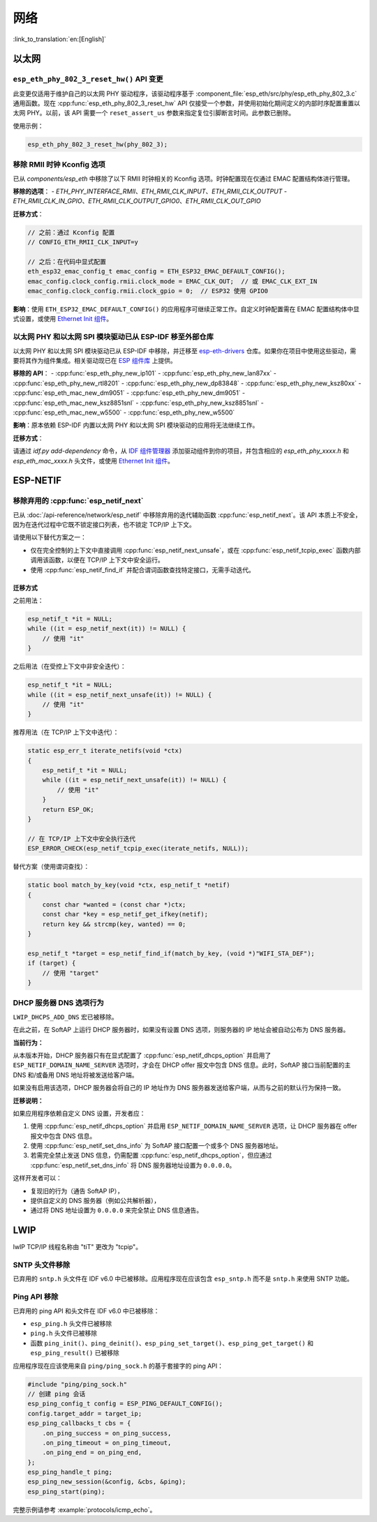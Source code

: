 网络
=====

:link_to_translation:`en:[English]`

以太网
******

``esp_eth_phy_802_3_reset_hw()`` API 变更
------------------------------------------

此变更仅适用于维护自己的以太网 PHY 驱动程序，该驱动程序基于 :component_file:`esp_eth/src/phy/esp_eth_phy_802_3.c` 通用函数。现在 :cpp:func:`esp_eth_phy_802_3_reset_hw` API 仅接受一个参数，并使用初始化期间定义的内部时序配置重置以太网 PHY。以前，该 API 需要一个 ``reset_assert_us`` 参数来指定复位引脚断言时间。此参数已删除。

使用示例：

.. code-block:: c

    esp_eth_phy_802_3_reset_hw(phy_802_3);


移除 RMII 时钟 Kconfig 选项
---------------------------

已从 `components/esp_eth` 中移除了以下 RMII 时钟相关的 Kconfig 选项。时钟配置现在仅通过 EMAC 配置结构体进行管理。

**移除的选项**：
- `ETH_PHY_INTERFACE_RMII`、`ETH_RMII_CLK_INPUT`、`ETH_RMII_CLK_OUTPUT`
- `ETH_RMII_CLK_IN_GPIO`、`ETH_RMII_CLK_OUTPUT_GPIO0`、`ETH_RMII_CLK_OUT_GPIO`

**迁移方式**：

.. code-block:: c

    // 之前：通过 Kconfig 配置
    // CONFIG_ETH_RMII_CLK_INPUT=y

    // 之后：在代码中显式配置
    eth_esp32_emac_config_t emac_config = ETH_ESP32_EMAC_DEFAULT_CONFIG();
    emac_config.clock_config.rmii.clock_mode = EMAC_CLK_OUT;  // 或 EMAC_CLK_EXT_IN
    emac_config.clock_config.rmii.clock_gpio = 0;  // ESP32 使用 GPIO0


**影响**：使用 ``ETH_ESP32_EMAC_DEFAULT_CONFIG()`` 的应用程序可继续正常工作。自定义时钟配置需在 EMAC 配置结构体中显式设置，或使用 `Ethernet Init 组件 <https://components.espressif.com/components/espressif/ethernet_init>`_。


以太网 PHY 和以太网 SPI 模块驱动已从 ESP-IDF 移至外部仓库
-------------------------------------------------------------

以太网 PHY 和以太网 SPI 模块驱动已从 ESP-IDF 中移除，并迁移至 `esp-eth-drivers <https://github.com/espressif/esp-eth-drivers>`_ 仓库。如果你在项目中使用这些驱动，需要将其作为组件集成。相关驱动现已在 `ESP 组件库 <https://components.espressif.com/>`_ 上提供。

**移除的 API**：
- :cpp:func:`esp_eth_phy_new_ip101`
- :cpp:func:`esp_eth_phy_new_lan87xx`
- :cpp:func:`esp_eth_phy_new_rtl8201`
- :cpp:func:`esp_eth_phy_new_dp83848`
- :cpp:func:`esp_eth_phy_new_ksz80xx`
- :cpp:func:`esp_eth_mac_new_dm9051`
- :cpp:func:`esp_eth_phy_new_dm9051`
- :cpp:func:`esp_eth_mac_new_ksz8851snl`
- :cpp:func:`esp_eth_phy_new_ksz8851snl`
- :cpp:func:`esp_eth_mac_new_w5500`
- :cpp:func:`esp_eth_phy_new_w5500`


**影响**：原本依赖 ESP-IDF 内置以太网 PHY 和以太网 SPI 模块驱动的应用将无法继续工作。

**迁移方式**：

请通过 `idf.py add-dependency` 命令，从 `IDF 组件管理器 <https://components.espressif.com/>`_ 添加驱动组件到你的项目，并包含相应的 `esp_eth_phy_xxxx.h` 和 `esp_eth_mac_xxxx.h` 头文件，或使用 `Ethernet Init 组件 <https://components.espressif.com/components/espressif/ethernet_init>`_。


ESP-NETIF
*********

移除弃用的 :cpp:func:`esp_netif_next`
-------------------------------------

已从 :doc:`/api-reference/network/esp_netif` 中移除弃用的迭代辅助函数 :cpp:func:`esp_netif_next`。该 API 本质上不安全，因为在迭代过程中它既不锁定接口列表，也不锁定 TCP/IP 上下文。

请使用以下替代方案之一：

- 仅在完全控制的上下文中直接调用 :cpp:func:`esp_netif_next_unsafe`，或在 :cpp:func:`esp_netif_tcpip_exec` 函数内部调用该函数，以便在 TCP/IP 上下文中安全运行。
- 使用 :cpp:func:`esp_netif_find_if` 并配合谓词函数查找特定接口，无需手动迭代。

迁移方式
~~~~~~~~~

之前用法：

.. code-block:: c

    esp_netif_t *it = NULL;
    while ((it = esp_netif_next(it)) != NULL) {
        // 使用 "it"
    }

之后用法（在受控上下文中非安全迭代）：

.. code-block:: c

    esp_netif_t *it = NULL;
    while ((it = esp_netif_next_unsafe(it)) != NULL) {
        // 使用 "it"
    }

推荐用法（在 TCP/IP 上下文中迭代）：

.. code-block:: c

    static esp_err_t iterate_netifs(void *ctx)
    {
        esp_netif_t *it = NULL;
        while ((it = esp_netif_next_unsafe(it)) != NULL) {
            // 使用 "it"
        }
        return ESP_OK;
    }

    // 在 TCP/IP 上下文中安全执行迭代
    ESP_ERROR_CHECK(esp_netif_tcpip_exec(iterate_netifs, NULL));

替代方案（使用谓词查找）：

.. code-block:: c

    static bool match_by_key(void *ctx, esp_netif_t *netif)
    {
        const char *wanted = (const char *)ctx;
        const char *key = esp_netif_get_ifkey(netif);
        return key && strcmp(key, wanted) == 0;
    }

    esp_netif_t *target = esp_netif_find_if(match_by_key, (void *)"WIFI_STA_DEF");
    if (target) {
        // 使用 "target"
    }


DHCP 服务器 DNS 选项行为
-------------------------

``LWIP_DHCPS_ADD_DNS`` 宏已被移除。

在此之前，在 SoftAP 上运行 DHCP 服务器时，如果没有设置 DNS 选项，则服务器的 IP 地址会被自动公布为 DNS 服务器。

**当前行为：**

从本版本开始，DHCP 服务器只有在显式配置了 :cpp:func:`esp_netif_dhcps_option` 并启用了 ``ESP_NETIF_DOMAIN_NAME_SERVER`` 选项时，才会在 DHCP offer 报文中包含 DNS 信息。此时，SoftAP 接口当前配置的主 DNS 和/或备用 DNS 地址将被发送给客户端。

如果没有启用该选项，DHCP 服务器会将自己的 IP 地址作为 DNS 服务器发送给客户端，从而与之前的默认行为保持一致。

**迁移说明：**

如果应用程序依赖自定义 DNS 设置，开发者应：

1. 使用 :cpp:func:`esp_netif_dhcps_option` 并启用 ``ESP_NETIF_DOMAIN_NAME_SERVER`` 选项，让 DHCP 服务器在 offer 报文中包含 DNS 信息。
2. 使用 :cpp:func:`esp_netif_set_dns_info` 为 SoftAP 接口配置一个或多个 DNS 服务器地址。
3. 若需完全禁止发送 DNS 信息，仍需配置 :cpp:func:`esp_netif_dhcps_option`，但应通过 :cpp:func:`esp_netif_set_dns_info` 将 DNS 服务器地址设置为 ``0.0.0.0``。

这样开发者可以：

- 复现旧的行为（通告 SoftAP IP），
- 提供自定义的 DNS 服务器（例如公共解析器），
- 通过将 DNS 地址设置为 ``0.0.0.0`` 来完全禁止 DNS 信息通告。


LWIP
****

lwIP TCP/IP 线程名称由 "tiT" 更改为 "tcpip"。


SNTP 头文件移除
---------------

已弃用的 ``sntp.h`` 头文件在 IDF v6.0 中已被移除。应用程序现在应该包含 ``esp_sntp.h`` 而不是 ``sntp.h`` 来使用 SNTP 功能。

Ping API 移除
-------------

已弃用的 ping API 和头文件在 IDF v6.0 中已被移除：

- ``esp_ping.h`` 头文件已被移除
- ``ping.h`` 头文件已被移除
- 函数 ``ping_init()``、``ping_deinit()``、``esp_ping_set_target()``、``esp_ping_get_target()`` 和 ``esp_ping_result()`` 已被移除

应用程序现在应该使用来自 ``ping/ping_sock.h`` 的基于套接字的 ping API：

.. code-block:: c

    #include "ping/ping_sock.h"
    // 创建 ping 会话
    esp_ping_config_t config = ESP_PING_DEFAULT_CONFIG();
    config.target_addr = target_ip;
    esp_ping_callbacks_t cbs = {
        .on_ping_success = on_ping_success,
        .on_ping_timeout = on_ping_timeout,
        .on_ping_end = on_ping_end,
    };
    esp_ping_handle_t ping;
    esp_ping_new_session(&config, &cbs, &ping);
    esp_ping_start(ping);

完整示例请参考 :example:`protocols/icmp_echo`。
